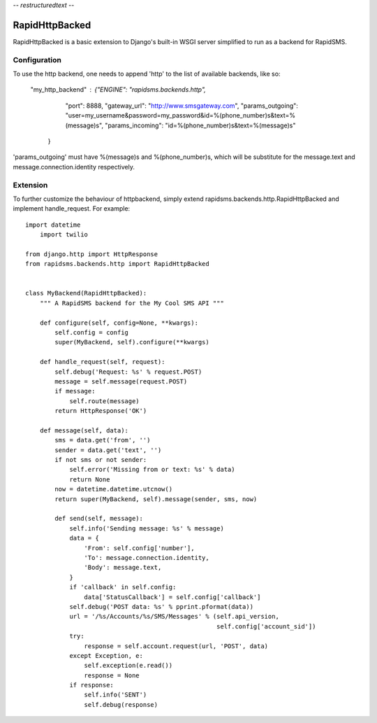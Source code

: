 -*- restructuredtext -*-

RapidHttpBacked
===============

RapidHttpBacked is a basic extension to Django's built-in WSGI server
simplified to run as a backend for RapidSMS.

Configuration
--------------


To use the http backend, one needs to append 'http' to the list of 
available backends, like so:

    "my_http_backend" : {"ENGINE":  "rapidsms.backends.http", 
                "port": 8888,
                "gateway_url": "http://www.smsgateway.com",
                "params_outgoing": "user=my_username&password=my_password&id=%(phone_number)s&text=%(message)s",
                "params_incoming": "id=%(phone_number)s&text=%(message)s"
        }

'params_outgoing' must have %(message)s and %(phone_number)s, which will be substitute for the message.text and message.connection.identity respectively.


Extension
--------------

To further customize the behaviour of httpbackend, simply extend rapidsms.backends.http.RapidHttpBacked
and implement handle_request. For example::

    import datetime
	import twilio
    
    from django.http import HttpResponse
    from rapidsms.backends.http import RapidHttpBacked


    class MyBackend(RapidHttpBacked):
        """ A RapidSMS backend for the My Cool SMS API """

        def configure(self, config=None, **kwargs):
            self.config = config
            super(MyBackend, self).configure(**kwargs)

        def handle_request(self, request):
            self.debug('Request: %s' % request.POST)
            message = self.message(request.POST)
            if message:
                self.route(message)
            return HttpResponse('OK')

        def message(self, data):
            sms = data.get('from', '')
            sender = data.get('text', '')
            if not sms or not sender:
                self.error('Missing from or text: %s' % data)
                return None
            now = datetime.datetime.utcnow()
            return super(MyBackend, self).message(sender, sms, now)
	
	    def send(self, message):
	        self.info('Sending message: %s' % message)
	        data = {
	            'From': self.config['number'],
	            'To': message.connection.identity,
	            'Body': message.text,
	        }
	        if 'callback' in self.config:
	            data['StatusCallback'] = self.config['callback']
	        self.debug('POST data: %s' % pprint.pformat(data))
	        url = '/%s/Accounts/%s/SMS/Messages' % (self.api_version,
	                                                self.config['account_sid'])
	        try:
	            response = self.account.request(url, 'POST', data)
	        except Exception, e:
	            self.exception(e.read())
	            response = None
	        if response:
	            self.info('SENT')
	            self.debug(response)